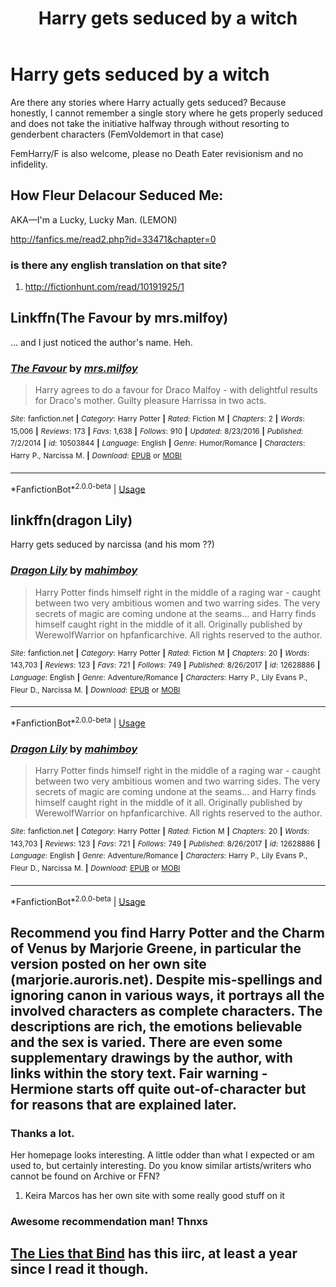 #+TITLE: Harry gets seduced by a witch

* Harry gets seduced by a witch
:PROPERTIES:
:Author: Hellstrike
:Score: 46
:DateUnix: 1548596700.0
:DateShort: 2019-Jan-27
:FlairText: Request
:END:
Are there any stories where Harry actually gets seduced? Because honestly, I cannot remember a single story where he gets properly seduced and does not take the initiative halfway through without resorting to genderbent characters (FemVoldemort in that case)

FemHarry/F is also welcome, please no Death Eater revisionism and no infidelity.


** How Fleur Delacour Seduced Me:

AKA---I'm a Lucky, Lucky Man. (LEMON)

[[http://fanfics.me/read2.php?id=33471&chapter=0]]
:PROPERTIES:
:Score: 19
:DateUnix: 1548599078.0
:DateShort: 2019-Jan-27
:END:

*** is there any english translation on that site?
:PROPERTIES:
:Author: bash32
:Score: 3
:DateUnix: 1548607603.0
:DateShort: 2019-Jan-27
:END:

**** [[http://fictionhunt.com/read/10191925/1]]
:PROPERTIES:
:Author: MannOf97
:Score: 5
:DateUnix: 1548609925.0
:DateShort: 2019-Jan-27
:END:


** Linkffn(The Favour by mrs.milfoy)

... and I just noticed the author's name. Heh.
:PROPERTIES:
:Author: TheVoteMote
:Score: 5
:DateUnix: 1548688192.0
:DateShort: 2019-Jan-28
:END:

*** [[https://www.fanfiction.net/s/10503844/1/][*/The Favour/*]] by [[https://www.fanfiction.net/u/3418412/mrs-milfoy][/mrs.milfoy/]]

#+begin_quote
  Harry agrees to do a favour for Draco Malfoy - with delightful results for Draco's mother. Guilty pleasure Harrissa in two acts.
#+end_quote

^{/Site/:} ^{fanfiction.net} ^{*|*} ^{/Category/:} ^{Harry} ^{Potter} ^{*|*} ^{/Rated/:} ^{Fiction} ^{M} ^{*|*} ^{/Chapters/:} ^{2} ^{*|*} ^{/Words/:} ^{15,006} ^{*|*} ^{/Reviews/:} ^{173} ^{*|*} ^{/Favs/:} ^{1,638} ^{*|*} ^{/Follows/:} ^{910} ^{*|*} ^{/Updated/:} ^{8/23/2016} ^{*|*} ^{/Published/:} ^{7/2/2014} ^{*|*} ^{/id/:} ^{10503844} ^{*|*} ^{/Language/:} ^{English} ^{*|*} ^{/Genre/:} ^{Humor/Romance} ^{*|*} ^{/Characters/:} ^{Harry} ^{P.,} ^{Narcissa} ^{M.} ^{*|*} ^{/Download/:} ^{[[http://www.ff2ebook.com/old/ffn-bot/index.php?id=10503844&source=ff&filetype=epub][EPUB]]} ^{or} ^{[[http://www.ff2ebook.com/old/ffn-bot/index.php?id=10503844&source=ff&filetype=mobi][MOBI]]}

--------------

*FanfictionBot*^{2.0.0-beta} | [[https://github.com/tusing/reddit-ffn-bot/wiki/Usage][Usage]]
:PROPERTIES:
:Author: FanfictionBot
:Score: 1
:DateUnix: 1548688217.0
:DateShort: 2019-Jan-28
:END:


** linkffn(dragon Lily)

Harry gets seduced by narcissa (and his mom ??)
:PROPERTIES:
:Author: TurtlePig
:Score: 10
:DateUnix: 1548617940.0
:DateShort: 2019-Jan-27
:END:

*** [[https://www.fanfiction.net/s/12628886/1/][*/Dragon Lily/*]] by [[https://www.fanfiction.net/u/6080380/mahimboy][/mahimboy/]]

#+begin_quote
  Harry Potter finds himself right in the middle of a raging war - caught between two very ambitious women and two warring sides. The very secrets of magic are coming undone at the seams... and Harry finds himself caught right in the middle of it all. Originally published by WerewolfWarrior on hpfanficarchive. All rights reserved to the author.
#+end_quote

^{/Site/:} ^{fanfiction.net} ^{*|*} ^{/Category/:} ^{Harry} ^{Potter} ^{*|*} ^{/Rated/:} ^{Fiction} ^{M} ^{*|*} ^{/Chapters/:} ^{20} ^{*|*} ^{/Words/:} ^{143,703} ^{*|*} ^{/Reviews/:} ^{123} ^{*|*} ^{/Favs/:} ^{721} ^{*|*} ^{/Follows/:} ^{749} ^{*|*} ^{/Published/:} ^{8/26/2017} ^{*|*} ^{/id/:} ^{12628886} ^{*|*} ^{/Language/:} ^{English} ^{*|*} ^{/Genre/:} ^{Adventure/Romance} ^{*|*} ^{/Characters/:} ^{Harry} ^{P.,} ^{Lily} ^{Evans} ^{P.,} ^{Fleur} ^{D.,} ^{Narcissa} ^{M.} ^{*|*} ^{/Download/:} ^{[[http://www.ff2ebook.com/old/ffn-bot/index.php?id=12628886&source=ff&filetype=epub][EPUB]]} ^{or} ^{[[http://www.ff2ebook.com/old/ffn-bot/index.php?id=12628886&source=ff&filetype=mobi][MOBI]]}

--------------

*FanfictionBot*^{2.0.0-beta} | [[https://github.com/tusing/reddit-ffn-bot/wiki/Usage][Usage]]
:PROPERTIES:
:Author: FanfictionBot
:Score: 1
:DateUnix: 1548617984.0
:DateShort: 2019-Jan-27
:END:


*** [[https://www.fanfiction.net/s/12628886/1/][*/Dragon Lily/*]] by [[https://www.fanfiction.net/u/6080380/mahimboy][/mahimboy/]]

#+begin_quote
  Harry Potter finds himself right in the middle of a raging war - caught between two very ambitious women and two warring sides. The very secrets of magic are coming undone at the seams... and Harry finds himself caught right in the middle of it all. Originally published by WerewolfWarrior on hpfanficarchive. All rights reserved to the author.
#+end_quote

^{/Site/:} ^{fanfiction.net} ^{*|*} ^{/Category/:} ^{Harry} ^{Potter} ^{*|*} ^{/Rated/:} ^{Fiction} ^{M} ^{*|*} ^{/Chapters/:} ^{20} ^{*|*} ^{/Words/:} ^{143,703} ^{*|*} ^{/Reviews/:} ^{123} ^{*|*} ^{/Favs/:} ^{721} ^{*|*} ^{/Follows/:} ^{749} ^{*|*} ^{/Published/:} ^{8/26/2017} ^{*|*} ^{/id/:} ^{12628886} ^{*|*} ^{/Language/:} ^{English} ^{*|*} ^{/Genre/:} ^{Adventure/Romance} ^{*|*} ^{/Characters/:} ^{Harry} ^{P.,} ^{Lily} ^{Evans} ^{P.,} ^{Fleur} ^{D.,} ^{Narcissa} ^{M.} ^{*|*} ^{/Download/:} ^{[[http://www.ff2ebook.com/old/ffn-bot/index.php?id=12628886&source=ff&filetype=epub][EPUB]]} ^{or} ^{[[http://www.ff2ebook.com/old/ffn-bot/index.php?id=12628886&source=ff&filetype=mobi][MOBI]]}

--------------

*FanfictionBot*^{2.0.0-beta} | [[https://github.com/tusing/reddit-ffn-bot/wiki/Usage][Usage]]
:PROPERTIES:
:Author: FanfictionBot
:Score: 1
:DateUnix: 1548618011.0
:DateShort: 2019-Jan-27
:END:


** Recommend you find Harry Potter and the Charm of Venus by Marjorie Greene, in particular the version posted on her own site (marjorie.auroris.net). Despite mis-spellings and ignoring canon in various ways, it portrays all the involved characters as complete characters. The descriptions are rich, the emotions believable and the sex is varied. There are even some supplementary drawings by the author, with links within the story text. Fair warning - Hermione starts off quite out-of-character but for reasons that are explained later.
:PROPERTIES:
:Author: wordhammer
:Score: 7
:DateUnix: 1548609576.0
:DateShort: 2019-Jan-27
:END:

*** Thanks a lot.

Her homepage looks interesting. A little odder than what I expected or am used to, but certainly interesting. Do you know similar artists/writers who cannot be found on Archive or FFN?
:PROPERTIES:
:Author: Hellstrike
:Score: 5
:DateUnix: 1548615436.0
:DateShort: 2019-Jan-27
:END:

**** Keira Marcos has her own site with some really good stuff on it
:PROPERTIES:
:Score: 3
:DateUnix: 1548621218.0
:DateShort: 2019-Jan-28
:END:


*** Awesome recommendation man! Thnxs
:PROPERTIES:
:Author: LoudVolume
:Score: 3
:DateUnix: 1548621654.0
:DateShort: 2019-Jan-28
:END:


** [[https://www.fanfiction.net/s/6245561/1/][The Lies that Bind]] has this iirc, at least a year since I read it though.
:PROPERTIES:
:Score: 1
:DateUnix: 1548807143.0
:DateShort: 2019-Jan-30
:END:
